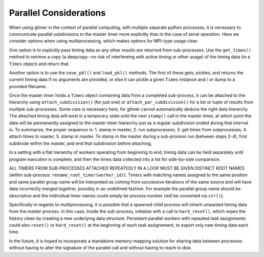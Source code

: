 Parallel Considerations
=======================

When using gtimer in the context of parallel computing, with multiple separate python processes, it is necessary to communicate parallel subdivisions to the master timer more explicitly than in the case of serial operation.  Here we consider options when using multiprocessing, which makes options for MPI-type usage clear.

One option is to explicitly pass timing data as any other results are returned from sub-processes.  Use the ``get_times()`` method to retrieve a copy (a deepcopy--no risk of interfereing with active timing or other usage) of the timing data (in a ``Times`` object) and return that.

Another option is to use the ``save_pkl()`` and ``load_pkl()`` methods.  The first of these gets, pickles, and returns the current timing data if no arguments are provided, or else it can pickle a given ``Times`` instance and / or dump to a provided filename.

Once the master timer holds a ``Times`` object containing data from a completed sub-process, it can be attached to the hierarchy using ``attach_subdivision()`` (for just one) or ``attach_par_subdivision()`` for a list or tuple of results from multiple sub-processes.  Some care is necessary here, for gtimer cannot automatically deduce the right data hierarchy.  The attached timing data will exist in a temporary state until the next ``stamp()`` call in the master timer, at which point the data will be permanently assigned to the master timer hierarchy just as a regular subdivision ended during that interval is.  To summarize, the proper sequence is: 1. stamp in master, 2. run subprocesses, 3. get times from subprocesses, 4. attach times to master, 5. stamp in master.  To stamp in the master during a sub-process run (between steps 2-4), first subdivide within the master, and end that subdivision before attaching.

In a setting with a flat hierarchy of workers operating from beginning to end, timing data can be held separately until program execution is complete, and then the times data collected into a list for side-by-side comparison.

ALL TIMERS FROM SUB-PROCESSES ATTACHED REPEATEDLY IN A LOOP MUST BE GIVEN DISTINCT ROOT NAMES (within sub-process: ``rename_root_timer(worker_id)``).  Timers with matching names assigned to the same position and same parallel group name will be interpreted as coming from successive iterations of the same source and will have data incorrectly merged together, possibly in an undefined fashion.  For example the parallel group name should be descriptive and the inidividual timer names could simply be process number (will be converted via ``str()``).

Specifically in regards to multiprocessing, it is possible that a spawned child process will inherit unwanted timing data from the master process.  In this case, inside the sub-process, initialize with a call to ``hard_reset()``, which wipes the history clean by creating a new underlying data structure.  Persistent parallel workers with repeated task assignments could also ``reset()`` or ``hard_reset()`` at the beginning of each task assignement, to export only new timing data each time.

In the future, it is hoped to incorporate a standalone memory-mapping solution for sharing data between processes without having to alter the signature of the parallel call and without having to reach to disk.
